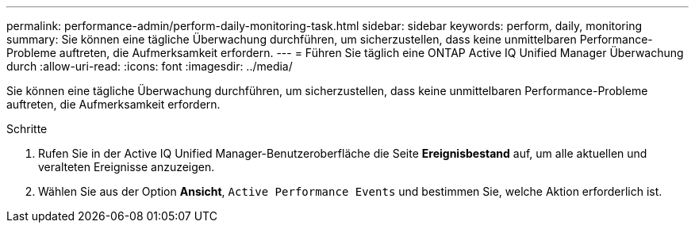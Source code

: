---
permalink: performance-admin/perform-daily-monitoring-task.html 
sidebar: sidebar 
keywords: perform, daily, monitoring 
summary: Sie können eine tägliche Überwachung durchführen, um sicherzustellen, dass keine unmittelbaren Performance-Probleme auftreten, die Aufmerksamkeit erfordern. 
---
= Führen Sie täglich eine ONTAP Active IQ Unified Manager Überwachung durch
:allow-uri-read: 
:icons: font
:imagesdir: ../media/


[role="lead"]
Sie können eine tägliche Überwachung durchführen, um sicherzustellen, dass keine unmittelbaren Performance-Probleme auftreten, die Aufmerksamkeit erfordern.

.Schritte
. Rufen Sie in der Active IQ Unified Manager-Benutzeroberfläche die Seite *Ereignisbestand* auf, um alle aktuellen und veralteten Ereignisse anzuzeigen.
. Wählen Sie aus der Option *Ansicht*, `Active Performance Events` und bestimmen Sie, welche Aktion erforderlich ist.

